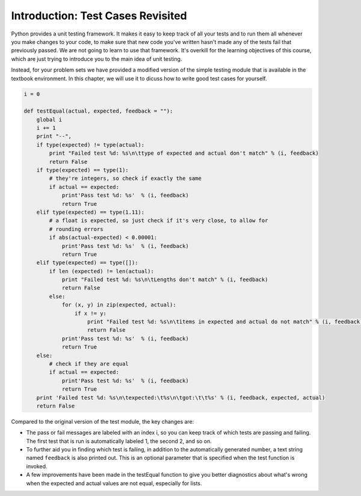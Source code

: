 ..  Copyright (C)  Brad Miller, David Ranum, Jeffrey Elkner, Peter Wentworth, Allen B. Downey, Chris
    Meyers, and Dario Mitchell.  Permission is granted to copy, distribute
    and/or modify this document under the terms of the GNU Free Documentation
    License, Version 1.3 or any later version published by the Free Software
    Foundation; with Invariant Sections being Forward, Prefaces, and
    Contributor List, no Front-Cover Texts, and no Back-Cover Texts.  A copy of
    the license is included in the section entitled "GNU Free Documentation
    License".

Introduction: Test Cases Revisited
==================================

Python provides a unit testing framework. It makes it easy to keep track of all your tests and to run them all whenever you make changes to your code, to make
sure that new code you've written hasn't made any of the tests fail that previously passed. We are not going to learn to use that framework. It's overkill for the learning objectives of this course, which are just trying to introduce you to the main idea of unit testing.

Instead, for your problem sets we have provided a modified version of the simple testing module that is available in the textbook environment. In this chapter, we will use it to dicuss how to write good test cases for yourself.

.. sourcecode:: python
   
   i = 0
   
   def testEqual(actual, expected, feedback = ""):
       global i
       i += 1
       print "--",
       if type(expected) != type(actual):
           print "Failed test %d: %s\n\ttype of expected and actual don't match" % (i, feedback)
           return False
       if type(expected) == type(1):
           # they're integers, so check if exactly the same
           if actual == expected:
               print'Pass test %d: %s'  % (i, feedback)
               return True
       elif type(expected) == type(1.11):
           # a float is expected, so just check if it's very close, to allow for
           # rounding errors
           if abs(actual-expected) < 0.00001:
               print'Pass test %d: %s'  % (i, feedback)
               return True
       elif type(expected) == type([]):
           if len (expected) != len(actual):
               print "Failed test %d: %s\n\tLengths don't match" % (i, feedback)
               return False
           else:
               for (x, y) in zip(expected, actual):
                   if x != y:
                       print "Failed test %d: %s\n\titems in expected and actual do not match" % (i, feedback)
                       return False
               print'Pass test %d: %s'  % (i, feedback)
               return True
       else:
           # check if they are equal
           if actual == expected:
               print'Pass test %d: %s'  % (i, feedback)
               return True
       print 'Failed test %d: %s\n\texpected:\t%s\n\tgot:\t\t%s' % (i, feedback, expected, actual)
       return False
       
Compared to the original version of the test module, the key changes are:

* The pass or fail messages are labeled with an index i, so you can keep track of which tests are passing and failing. The first test that is run is automatically labeled 1, the second 2, and so on.
* To further aid you in finding which test is failing, in addition to the automatically generated number, a text string named ``feedback`` is also printed out. This is an optional parameter that is specified when the test function is invoked.
* A few improvements have been made in the testEqual function to give you better diagnostics about what's wrong when the expected and actual values are not equal, especially for lists.

